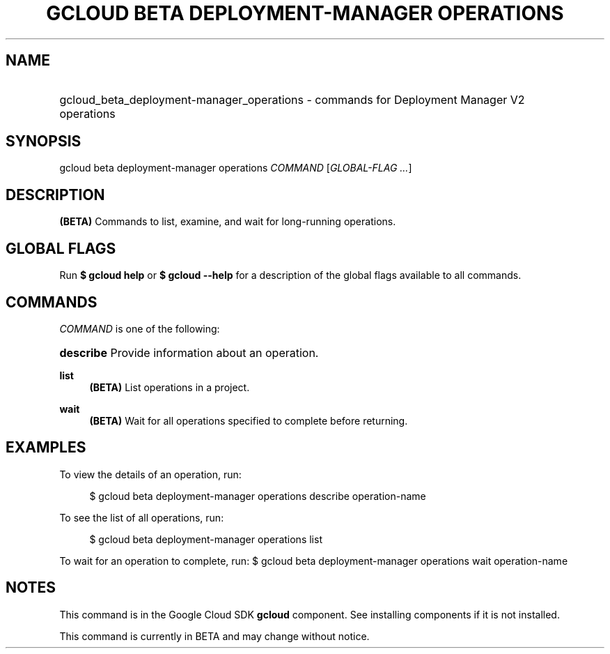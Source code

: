 .TH "GCLOUD BETA DEPLOYMENT-MANAGER OPERATIONS" "1" "" "" ""
.ie \n(.g .ds Aq \(aq
.el       .ds Aq '
.nh
.ad l
.SH "NAME"
.HP
gcloud_beta_deployment-manager_operations \- commands for Deployment Manager V2 operations
.SH "SYNOPSIS"
.sp
gcloud beta deployment\-manager operations \fICOMMAND\fR [\fIGLOBAL\-FLAG \&...\fR]
.SH "DESCRIPTION"
.sp
\fB(BETA)\fR Commands to list, examine, and wait for long\-running operations\&.
.SH "GLOBAL FLAGS"
.sp
Run \fB$ \fR\fBgcloud\fR\fB help\fR or \fB$ \fR\fBgcloud\fR\fB \-\-help\fR for a description of the global flags available to all commands\&.
.SH "COMMANDS"
.sp
\fICOMMAND\fR is one of the following:
.HP
\fBdescribe\fR
Provide information about an operation\&.
.RE
.PP
\fBlist\fR
.RS 4
\fB(BETA)\fR
List operations in a project\&.
.RE
.PP
\fBwait\fR
.RS 4
\fB(BETA)\fR
Wait for all operations specified to complete before returning\&.
.RE
.SH "EXAMPLES"
.sp
To view the details of an operation, run:
.sp
.if n \{\
.RS 4
.\}
.nf
$ gcloud beta deployment\-manager operations describe operation\-name
.fi
.if n \{\
.RE
.\}
.sp
To see the list of all operations, run:
.sp
.if n \{\
.RS 4
.\}
.nf
$ gcloud beta deployment\-manager operations list
.fi
.if n \{\
.RE
.\}
.sp
To wait for an operation to complete, run: $ gcloud beta deployment\-manager operations wait operation\-name
.SH "NOTES"
.sp
This command is in the Google Cloud SDK \fBgcloud\fR component\&. See installing components if it is not installed\&.
.sp
This command is currently in BETA and may change without notice\&.
